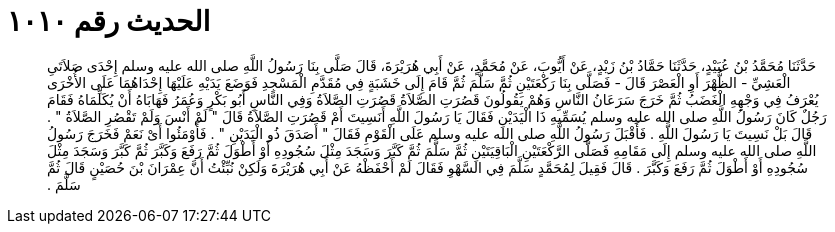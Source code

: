 
= الحديث رقم ١٠١٠

[quote.hadith]
حَدَّثَنَا مُحَمَّدُ بْنُ عُبَيْدٍ، حَدَّثَنَا حَمَّادُ بْنُ زَيْدٍ، عَنْ أَيُّوبَ، عَنْ مُحَمَّدٍ، عَنْ أَبِي هُرَيْرَةَ، قَالَ صَلَّى بِنَا رَسُولُ اللَّهِ صلى الله عليه وسلم إِحْدَى صَلاَتَىِ الْعَشِيِّ - الظُّهْرَ أَوِ الْعَصْرَ قَالَ - فَصَلَّى بِنَا رَكْعَتَيْنِ ثُمَّ سَلَّمَ ثُمَّ قَامَ إِلَى خَشَبَةٍ فِي مُقَدَّمِ الْمَسْجِدِ فَوَضَعَ يَدَيْهِ عَلَيْهَا إِحْدَاهُمَا عَلَى الأُخْرَى يُعْرَفُ فِي وَجْهِهِ الْغَضَبُ ثُمَّ خَرَجَ سَرَعَانُ النَّاسِ وَهُمْ يَقُولُونَ قَصُرَتِ الصَّلاَةُ قَصُرَتِ الصَّلاَةُ وَفِي النَّاسِ أَبُو بَكْرٍ وَعُمَرُ فَهَابَاهُ أَنْ يُكَلِّمَاهُ فَقَامَ رَجُلٌ كَانَ رَسُولُ اللَّهِ صلى الله عليه وسلم يُسَمِّيهِ ذَا الْيَدَيْنِ فَقَالَ يَا رَسُولَ اللَّهِ أَنَسِيتَ أَمْ قَصُرَتِ الصَّلاَةُ قَالَ ‏"‏ لَمْ أَنْسَ وَلَمْ تَقْصُرِ الصَّلاَةُ ‏"‏ ‏.‏ قَالَ بَلْ نَسِيتَ يَا رَسُولَ اللَّهِ ‏.‏ فَأَقْبَلَ رَسُولُ اللَّهِ صلى الله عليه وسلم عَلَى الْقَوْمِ فَقَالَ ‏"‏ أَصَدَقَ ذُو الْيَدَيْنِ ‏"‏ ‏.‏ فَأَوْمَئُوا أَىْ نَعَمْ فَخَرَجَ رَسُولُ اللَّهِ صلى الله عليه وسلم إِلَى مَقَامِهِ فَصَلَّى الرَّكْعَتَيْنِ الْبَاقِيَتَيْنِ ثُمَّ سَلَّمَ ثُمَّ كَبَّرَ وَسَجَدَ مِثْلَ سُجُودِهِ أَوْ أَطْوَلَ ثُمَّ رَفَعَ وَكَبَّرَ ثُمَّ كَبَّرَ وَسَجَدَ مِثْلَ سُجُودِهِ أَوْ أَطْوَلَ ثُمَّ رَفَعَ وَكَبَّرَ ‏.‏ قَالَ فَقِيلَ لِمُحَمَّدٍ سَلَّمَ فِي السَّهْوِ فَقَالَ لَمْ أَحْفَظْهُ عَنْ أَبِي هُرَيْرَةَ وَلَكِنْ نُبِّئْتُ أَنَّ عِمْرَانَ بْنَ حُصَيْنٍ قَالَ ثُمَّ سَلَّمَ ‏.‏